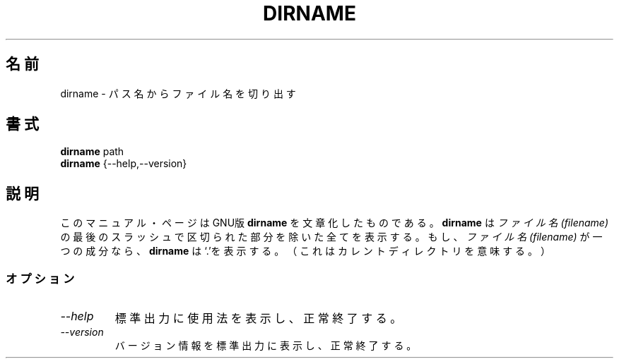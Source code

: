 .\"   This file documents the GNU set of shell utilities.
.\"
.\"   Copyright (C) 1994, 95, 96 Free Software Foundation, Inc.
.\"
.\"   Permission is granted to make and distribute verbatim copies of
.\"this
.\"manual provided the copyright notice and this permission notice are
.\"preserved on all copies.
.\"
.\"   Permission is granted to copy and distribute modified versions of
.\"this manual under the conditions for verbatim copying, provided that
.\"the entire resulting derived work is distributed under the terms of a
.\"permission notice identical to this one.
.\"
.\"   Permission is granted to copy and distribute translations of this
.\"manual into another language, under the above conditions for modified
.\"versions, except that this permission notice may be stated in a
.\"translation approved by the Foundation.
.\"
.\"
.\" Japanese Version Copyright (c) 1997 CHIDA Kazunori
.\"         all rights reserved.
.\" Translated Sun Jun 22 10:04:17 JST 1997
.\"         by CHIDA Kazunori <chida@mondo.mech.muroran-it.ac.jp>  
.TH DIRNAME 1L "GNU Shell Utilities" "FSF" \" -*- nroff -*-
.SH 名前
dirname \- パス名からファイル名を切り出す
.SH 書式
.B dirname
path
.br
.B dirname
{\-\-help,\-\-version}
.SH 説明
このマニュアル・ページは
GNU版
.BR dirname
を文章化したものである。  
.B dirname
は
.I ファイル名(filename)
の最後のスラッシュで区切られた部分を除いた全てを表示する。  もし、
.I ファイル名(filename)
が一つの成分なら、
.B dirname
は`.'を表示する。（これはカレントディレクトリを意味する。）
.SS オプション
.TP
.I "\-\-help"
標準出力に使用法を表示し、正常終了する。
.TP
.I "\-\-version"
バージョン情報を標準出力に表示し、正常終了する。
